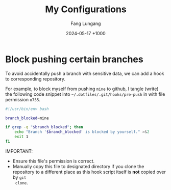 # -*-mode:org;coding:utf-8-*-
# Created:  Lungang Fang 2024-05-17

#+TITLE: My Configurations
#+AUTHOR: Fang Lungang
#+DATE: 2024-05-17 +1000

* Block pushing certain branches

To avoid accidentally push a branch with sensitive data, we can add a hook to
corresponding repository.

For example, to block myself from pushing =mine= to github, I tangle (write) the
following code snippet into =~/.dotfiles/.git/hooks/pre-push= in with file
permission =o755=.

#+begin_src bash :tangle ~/.dotfiles/.git/hooks/pre-push :tangle-mode o755
  #!/usr/bin/env bash

  branch_blocked=mine

  if grep -q "$branch_blocked"; then
      echo "Branch '$branch_blocked' is blocked by yourself." >&2
      exit 1
  fi
#+end_src

IMPORTANT:
- Ensure this file's permission is correct.
- Manually copy this file to designated directory if you clone the repository to
  a different place as this hook script itself is *not* copied over by =git
  clone=.
